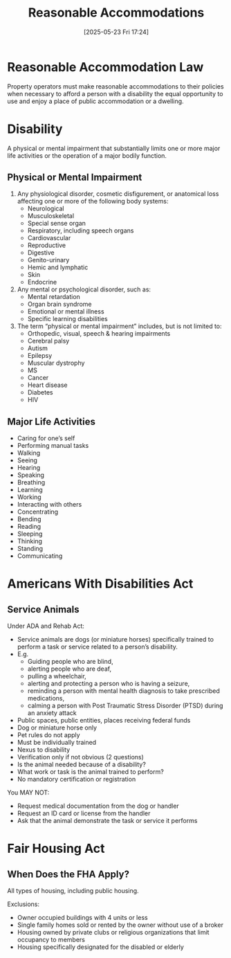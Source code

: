 #+title:      Reasonable Accommodations
#+date:       [2025-05-23 Fri 17:24]
#+filetags:   :ada:disability:fed:
#+identifier: 20250523T172402

* Reasonable Accommodation Law

Property operators must make reasonable accommodations to their policies when necessary to afford a person with a disability the equal opportunity to use and enjoy a place of public accommodation or a dwelling.

* Disability

A physical or mental impairment that substantially limits one or more major life activities or the operation of a major bodily function.

** Physical or Mental Impairment

1. Any physiological disorder, cosmetic disfigurement, or anatomical loss affecting one or more of the following body systems:
   - Neurological
   - Musculoskeletal
   - Special sense organ
   - Respiratory, including speech organs
   - Cardiovascular
   - Reproductive
   - Digestive
   - Genito-urinary
   - Hemic and lymphatic
   - Skin
   - Endocrine

2. Any mental or psychological disorder, such as:
   - Mental retardation
   - Organ brain syndrome
   - Emotional or mental illness
   - Specific learning disabilities

3. The term “physical or mental impairment” includes, but is not limited to:
   - Orthopedic, visual, speech & hearing impairments
   - Cerebral palsy
   - Autism
   - Epilepsy
   - Muscular dystrophy
   - MS
   - Cancer
   - Heart disease
   - Diabetes
   - HIV

** Major Life Activities
- Caring for one’s self
- Performing manual tasks
- Walking
- Seeing
- Hearing
- Speaking
- Breathing
- Learning
- Working
- Interacting with others
- Concentrating
- Bending
- Reading
- Sleeping
- Thinking
- Standing
- Communicating

* Americans With Disabilities Act

** Service Animals

Under ADA and Rehab Act:

- Service animals are dogs (or miniature horses) specifically trained to perform a task or service related to a person’s disability.
- E.g.
  - Guiding people who are blind,
  - alerting people who are deaf,
  - pulling a wheelchair,
  - alerting and protecting a person who is having a seizure,
  - reminding a person with mental health diagnosis to take prescribed medications,
  - calming a person with Post Traumatic Stress Disorder (PTSD) during an anxiety attack

- Public spaces, public entities, places receiving federal funds
- Dog or miniature horse only
- Pet rules do not apply
- Must be individually trained
- Nexus to disability
- Verification only if not obvious (2 questions)
- Is the animal needed because of a disability?
- What work or task is the animal trained to perform?
- No mandatory certification or registration


You MAY NOT:
- Request medical documentation from the dog or handler
- Request an ID card or license from the handler
- Ask that the animal demonstrate the task or service it performs

* Fair Housing Act

** When Does the FHA Apply?

All types of housing, including public housing.

Exclusions:
- Owner occupied buildings with 4 units or less
- Single family homes sold or rented by the owner without use of a broker
- Housing owned by private clubs or religious organizations that limit occupancy to members
- Housing specifically designated for the disabled or elderly
